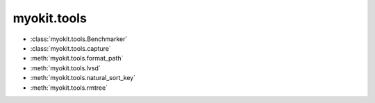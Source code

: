 .. _api/index/myokit/tools:

============
myokit.tools
============

- :class:`myokit.tools.Benchmarker`
- :class:`myokit.tools.capture`
- :meth:`myokit.tools.format_path`
- :meth:`myokit.tools.lvsd`
- :meth:`myokit.tools.natural_sort_key`
- :meth:`myokit.tools.rmtree`

